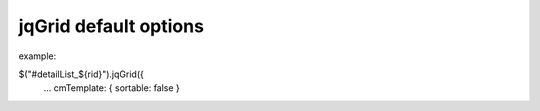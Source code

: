 .. _jqgrid-default-options:

======================
jqGrid default options
======================


example:

$("#detailList_${rid}").jqGrid({
    ...
    cmTemplate: { sortable: false }